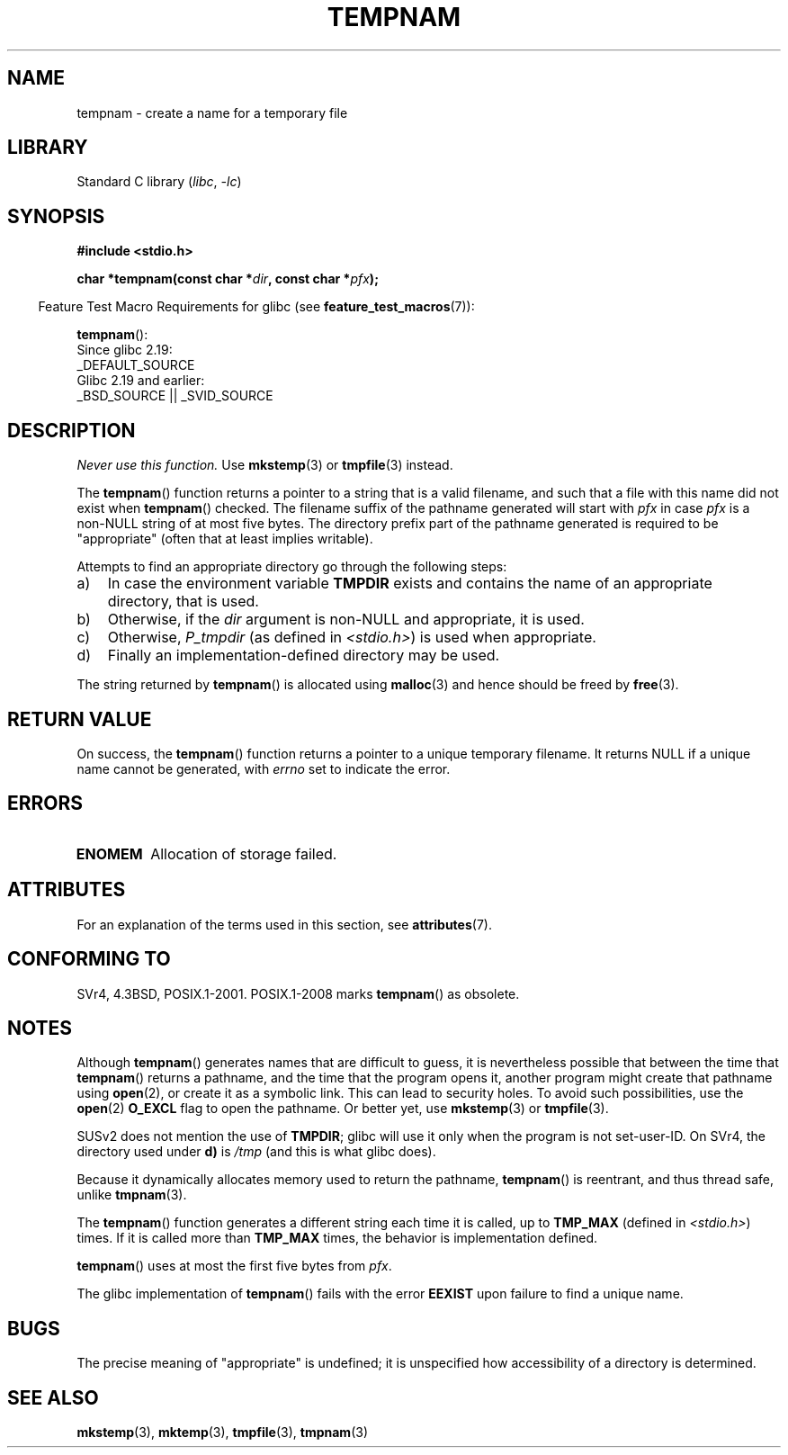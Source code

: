 .\" Copyright (c) 1999 Andries Brouwer (aeb@cwi.nl)
.\"
.\" SPDX-License-Identifier: Linux-man-pages-copyleft
.\"
.TH TEMPNAM 3  2021-03-22 "" "Linux Programmer's Manual"
.SH NAME
tempnam \- create a name for a temporary file
.SH LIBRARY
Standard C library
.RI ( libc ", " -lc )
.SH SYNOPSIS
.nf
.B #include <stdio.h>
.PP
.BI "char *tempnam(const char *" dir ", const char *" pfx );
.fi
.PP
.RS -4
Feature Test Macro Requirements for glibc (see
.BR feature_test_macros (7)):
.RE
.PP
.BR tempnam ():
.nf
    Since glibc 2.19:
        _DEFAULT_SOURCE
    Glibc 2.19 and earlier:
        _BSD_SOURCE || _SVID_SOURCE
.fi
.SH DESCRIPTION
.I "Never use this function."
Use
.BR mkstemp (3)
or
.BR tmpfile (3)
instead.
.PP
The
.BR tempnam ()
function returns a pointer to a string that is a valid filename,
and such that a file with this name did not exist when
.BR tempnam ()
checked.
The filename suffix of the pathname generated will start with
.I pfx
in case
.I pfx
is a non-NULL string of at most five bytes.
The directory prefix part of the pathname generated is required to
be "appropriate" (often that at least implies writable).
.PP
Attempts to find an appropriate directory go through the following
steps:
.TP 3
a)
In case the environment variable
.B TMPDIR
exists and
contains the name of an appropriate directory, that is used.
.TP
b)
Otherwise, if the
.I dir
argument is non-NULL and appropriate, it is used.
.TP
c)
Otherwise,
.I P_tmpdir
(as defined in
.IR <stdio.h> )
is used when appropriate.
.TP
d)
Finally an implementation-defined directory may be used.
.PP
The string returned by
.BR tempnam ()
is allocated using
.BR malloc (3)
and hence should be freed by
.BR free (3).
.SH RETURN VALUE
On success, the
.BR tempnam ()
function returns a pointer to a unique temporary filename.
It returns NULL if a unique name cannot be generated, with
.I errno
set to indicate the error.
.SH ERRORS
.TP
.B ENOMEM
Allocation of storage failed.
.SH ATTRIBUTES
For an explanation of the terms used in this section, see
.BR attributes (7).
.ad l
.nh
.TS
allbox;
lbx lb lb
l l l.
Interface	Attribute	Value
T{
.BR tempnam ()
T}	Thread safety	MT-Safe env
.TE
.hy
.ad
.sp 1
.SH CONFORMING TO
SVr4, 4.3BSD, POSIX.1-2001.
POSIX.1-2008 marks
.BR tempnam ()
as obsolete.
.SH NOTES
Although
.BR tempnam ()
generates names that are difficult to guess,
it is nevertheless possible that between the time that
.BR tempnam ()
returns a pathname, and the time that the program opens it,
another program might create that pathname using
.BR open (2),
or create it as a symbolic link.
This can lead to security holes.
To avoid such possibilities, use the
.BR open (2)
.B O_EXCL
flag to open the pathname.
Or better yet, use
.BR mkstemp (3)
or
.BR tmpfile (3).
.PP
SUSv2 does not mention the use of
.BR TMPDIR ;
glibc will use it only
when the program is not set-user-ID.
On SVr4, the directory used under \fBd)\fP is
.I /tmp
(and this is what glibc does).
.PP
Because it dynamically allocates memory used to return the pathname,
.BR tempnam ()
is reentrant, and thus thread safe, unlike
.BR tmpnam (3).
.PP
The
.BR tempnam ()
function generates a different string each time it is called,
up to
.B TMP_MAX
(defined in
.IR <stdio.h> )
times.
If it is called more than
.B TMP_MAX
times,
the behavior is implementation defined.
.PP
.BR tempnam ()
uses at most the first five bytes from
.IR pfx .
.PP
The glibc implementation of
.BR tempnam ()
fails with the error
.B EEXIST
upon failure to find a unique name.
.SH BUGS
The precise meaning of "appropriate" is undefined;
it is unspecified how accessibility of a directory is determined.
.SH SEE ALSO
.BR mkstemp (3),
.BR mktemp (3),
.BR tmpfile (3),
.BR tmpnam (3)
